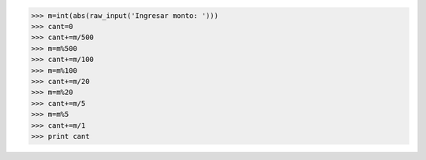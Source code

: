 >>> m=int(abs(raw_input('Ingresar monto: ')))
>>> cant=0
>>> cant+=m/500
>>> m=m%500
>>> cant+=m/100
>>> m=m%100
>>> cant+=m/20
>>> m=m%20
>>> cant+=m/5
>>> m=m%5
>>> cant+=m/1
>>> print cant